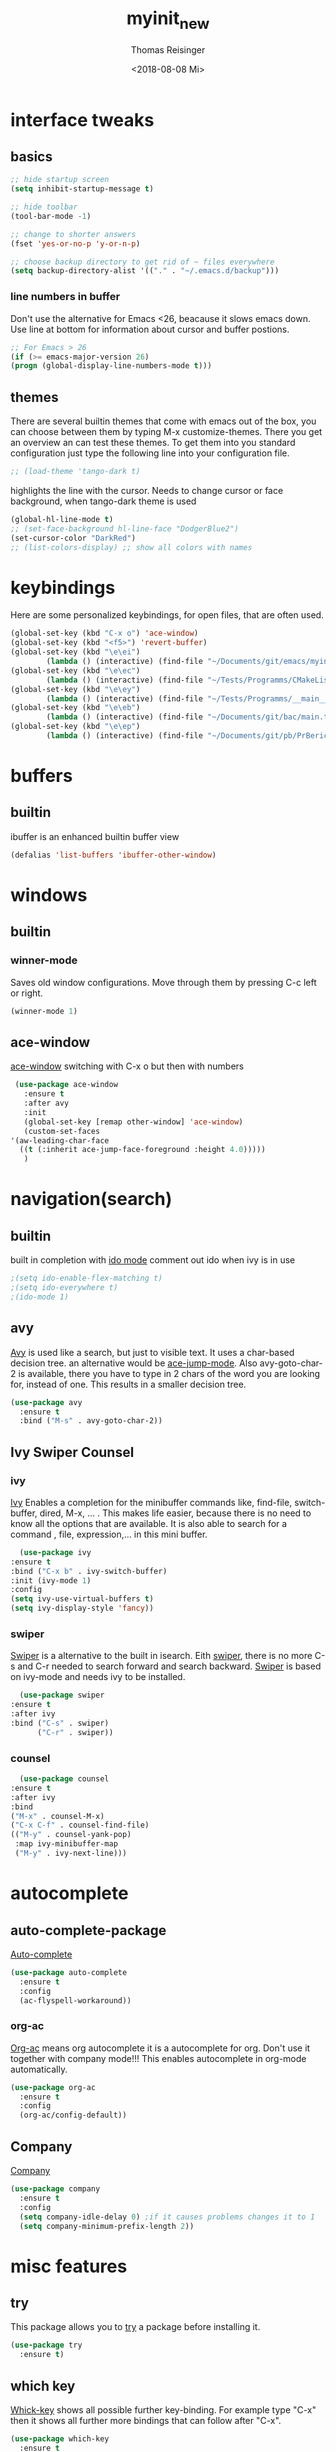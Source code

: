 #+STARTUP: overview
#+TITLE: myinit_new
#+AUTHOR: Thomas Reisinger
#+DATE: <2018-08-08 Mi>

* interface tweaks
** basics
   #+BEGIN_SRC emacs-lisp
     ;; hide startup screen
     (setq inhibit-startup-message t)

     ;; hide toolbar
     (tool-bar-mode -1)

     ;; change to shorter answers
     (fset 'yes-or-no-p 'y-or-n-p)

     ;; choose backup directory to get rid of ~ files everywhere
     (setq backup-directory-alist '(("." . "~/.emacs.d/backup")))
   #+END_SRC
*** line numbers in buffer
    Don't use the alternative for Emacs <26, beacause it slows emacs
    down. Use line at bottom for information about cursor and buffer
    postions.
    #+BEGIN_SRC emacs-lisp
      ;; For Emacs > 26
      (if (>= emacs-major-version 26)
	  (progn (global-display-line-numbers-mode t)))
    #+END_SRC
** themes
   There are several builtin themes that come with emacs out of the
   box, you can choose between them by typing M-x
   customize-themes. There you get an overview an can test these
   themes.  To get them into you standard configuration just type the
   following line into your configuration file.
   #+BEGIN_SRC emacs-lisp
     ;; (load-theme 'tango-dark t)
   #+END_SRC

   highlights the line with the cursor. Needs to change cursor or face
   background, when tango-dark theme is used
   #+BEGIN_SRC emacs-lisp
    (global-hl-line-mode t)
    ;; (set-face-background hl-line-face "DodgerBlue2")
    (set-cursor-color "DarkRed")
    ;; (list-colors-display) ;; show all colors with names
   #+END_SRC
* keybindings
  Here are some personalized keybindings, for open files, that are
  often used.
  #+BEGIN_SRC emacs-lisp
    (global-set-key (kbd "C-x o") 'ace-window)
    (global-set-key (kbd "<f5>") 'revert-buffer)
    (global-set-key (kbd "\e\ei")
		    (lambda () (interactive) (find-file "~/Documents/git/emacs/myinit_new.org")))
    (global-set-key (kbd "\e\ec")
			(lambda () (interactive) (find-file "~/Tests/Programms/CMakeLists.txt")))
    (global-set-key (kbd "\e\ey")
			(lambda () (interactive) (find-file "~/Tests/Programms/__main__.py")))
    (global-set-key (kbd "\e\eb")
		    (lambda () (interactive) (find-file "~/Documents/git/bac/main.tex")))
    (global-set-key (kbd "\e\ep")
		    (lambda () (interactive) (find-file "~/Documents/git/pb/PrBericht__HSD_v1.tex")))
  #+END_SRC
* buffers
** builtin
   ibuffer is an enhanced builtin buffer view
   #+BEGIN_SRC emacs-lisp
     (defalias 'list-buffers 'ibuffer-other-window)
   #+END_SRC
* windows
** builtin
*** winner-mode
    Saves old window configurations. Move through them by pressing
    C-c left or right.
    #+BEGIN_SRC emacs-lisp
      (winner-mode 1)
    #+END_SRC
** ace-window
   [[https://github.com/abo-abo/ace-window][ace-window]] switching with C-x o but then with numbers
   #+BEGIN_SRC emacs-lisp
     (use-package ace-window
       :ensure t
       :after avy
       :init
       (global-set-key [remap other-window] 'ace-window)
       (custom-set-faces
	'(aw-leading-char-face
	  ((t (:inherit ace-jump-face-foreground :height 4.0)))))
       )
   #+END_SRC
* navigation(search)
** builtin
   built in completion with [[https://www.masteringemacs.org/article/introduction-to-ido-mode][ido mode]] comment out ido when ivy is in
   use
   #+BEGIN_SRC emacs-lisp
     ;(setq ido-enable-flex-matching t)
     ;(setq ido-everywhere t)
     ;(ido-mode 1)
   #+END_SRC
** avy
   [[https://github.com/abo-abo/avy][Avy]] is used like a search, but just to visible text. It uses a
   char-based decision tree.  an alternative would be [[https://github.com/winterTTr/ace-jump-mode][ace-jump-mode]].
   Also avy-goto-char-2 is available, there you have to type in 2
   chars of the word you are looking for, instead of one. This results
   in a smaller decision tree.
   #+BEGIN_SRC emacs-lisp
     (use-package avy
       :ensure t
       :bind ("M-s" . avy-goto-char-2))
   #+END_SRC
** Ivy Swiper Counsel
*** ivy
    [[https://github.com/abo-abo/swiper][Ivy]]
    Enables a completion for the minibuffer commands like, find-file,
    switch-buffer, dired, M-x, ... . This makes life easier, because
    there is no need to know all the options that are available. It is
    also able to search for a command , file, expression,... in this
    mini buffer.
    #+BEGIN_SRC emacs-lisp
      (use-package ivy
	:ensure t
	:bind ("C-x b" . ivy-switch-buffer)
	:init (ivy-mode 1)
	:config
	(setq ivy-use-virtual-buffers t)
	(setq ivy-display-style 'fancy))
    #+END_SRC
*** swiper
    [[https://github.com/abo-abo/swiper][Swiper]] is a alternative to the built in isearch. Eith [[https://github.com/abo-abo/swiper][swiper]],
    there is no more C-s and C-r needed to search forward and search
    backward. [[https://github.com/abo-abo/swiper][Swiper]] is based on ivy-mode and needs ivy to be
    installed.
    #+BEGIN_SRC emacs-lisp
      (use-package swiper
	:ensure t
	:after ivy
	:bind ("C-s" . swiper)
	      ("C-r" . swiper))
    #+END_SRC
*** counsel
    #+BEGIN_SRC emacs-lisp
      (use-package counsel
	:ensure t
	:after ivy
	:bind
	("M-x" . counsel-M-x)
	("C-x C-f" . counsel-find-file)
	(("M-y" . counsel-yank-pop)
	 :map ivy-minibuffer-map
	 ("M-y" . ivy-next-line)))
    #+END_SRC
* autocomplete
** auto-complete-package
   [[https://github.com/auto-complete/auto-complete][Auto-complete]]
   #+BEGIN_SRC emacs-lisp
     (use-package auto-complete
       :ensure t
       :config
       (ac-flyspell-workaround))
   #+END_SRC
*** org-ac
    [[https://github.com/aki2o/org-ac][Org-ac]] means org autocomplete it is a autocomplete for org. Don't
    use it together with company mode!!! This enables autocomplete in
    org-mode automatically.
    #+BEGIN_SRC emacs-lisp
     (use-package org-ac
       :ensure t
       :config
       (org-ac/config-default))
    #+END_SRC
** Company
   [[https://github.com/company-mode/company-mode][Company]]
   #+BEGIN_SRC emacs-lisp
     (use-package company
       :ensure t
       :config
       (setq company-idle-delay 0) ;if it causes problems changes it to 1
       (setq company-minimum-prefix-length 2))
   #+END_SRC
* misc features
** try
   This package allows you to [[https://github.com/larstvei/Try][try]] a package before installing it.
   #+BEGIN_SRC emacs-lisp
     (use-package try
       :ensure t)
   #+END_SRC
** which key
   [[https://github.com/justbur/emacs-which-key][Whick-key]] shows all possible further key-binding. For example type
   "C-x" then it shows all further more bindings that can follow after
   "C-x".
   #+BEGIN_SRC emacs-lisp
     (use-package which-key
       :ensure t
       :custom (which-key-idle-delay 1.0 "time delay for which-key to pop up")
       :config
       (which-key-mode))
   #+END_SRC
** hungry-delete
   [[https://github.com/nflath/hungry-delete][Hungry-delete]] deletes all whitespaces with one delete.
   #+BEGIN_SRC emacs-lisp
     (use-package hungry-delete
       :ensure t
       :config
       (global-hungry-delete-mode))
   #+END_SRC
** Expand Region
   [[https://github.com/magnars/expand-region.el][Expand-region]] expands the marked region in semantic
   increments. Control it with +, - and 0.
   #+BEGIN_SRC emacs-lisp
     (use-package expand-region
       :ensure t
       :config
       (global-set-key (kbd "C-+") 'er/expand-region))
   #+END_SRC
** multiple cursors
   [[https://github.com/magnars/multiple-cursors.el][multiple-cursors]]
   #+BEGIN_SRC emacs-lisp
     (use-package multiple-cursors
       :ensure t
       :config
       (global-set-key (kbd "C->") 'mc/mark-next-like-this)
       (global-set-key (kbd "C-<") 'mc/mark-previous-like-this)
       (global-set-key (kbd "C-M-<") 'mc/mark-all-like-this)
       (define-key mc/keymap (kbd "<return>") nil))
   #+END_SRC
** Flyspell
   function for [[https://www.emacswiki.org/emacs/FlySpell][flyspell]] to change language (german and english)
   #+BEGIN_SRC emacs-lisp
     (defun fd-switch-dictionary()
       (interactive)
       (let* ((dic ispell-current-dictionary)
	      (change (if (string= dic "deutsch8") "english" "deutsch8")))
	 (ispell-change-dictionary change)
	 (flyspell-buffer)
	 (message "Dictionary switched from %s to %s" dic change)
	 ))

     (global-set-key (kbd "<f9>")   'fd-switch-dictionary)
   #+END_SRC
** undo tree
   [[https://www.emacswiki.org/emacs/UndoTree][Undo-tree]] visualizes the undo mechanic and enables the choice to
   switch into old undo branches if needed. Access able through C-x u.
   With arrows run through the tree, d vor diff, t vor timestamp and h
   for general help.
   #+BEGIN_SRC emacs-lisp
   (use-package undo-tree
     :ensure t
     :init
     (global-undo-tree-mode))
   #+END_SRC
** smartparens
   [[https://github.com/Fuco1/smartparens][Smartparens]] is a package, that adds always the closing parenthesis
   as well. If something is marked it can use parenthesis around the
   marked area. It also can make the closing pair for some languages
   like html as well.
   #+BEGIN_SRC emacs-lisp
     (use-package smartparens
       :ensure t)
   #+END_SRC
** hydra package
   [[https://github.com/abo-abo/hydra][hydra]]
   #+BEGIN_SRC emacs-lisp
     (use-package hydra
       :ensure t)
   #+END_SRC
** projectile
   [[https://github.com/bbatsov/projectile][projectile]]
   #+BEGIN_SRC emacs-lisp
     ;; projectile
     (use-package projectile
       :ensure t
       :config
       (projectile-global-mode)
       (setq projectile-completion-system 'ivy))

     ;; (use-package counsel-projectile
     ;;	  :ensure t
     ;;	  :config
     ;;	  (counsel-projectile-on))
   #+END_SRC
* GIT
** magit
   [[https://magit.vc/][Magit]]
   #+BEGIN_SRC emacs-lisp
     (unless nil
       (progn
	 (use-package magit
	   :ensure t
	   :bind ("C-x g" . 'magit-status)
	   :init
	   (defface magit-section-highlight
	     '((((class color) (background light)) :background "gold5")
	       (((class color) (background  dark)) :background "gold4"))
	     "Face for highlighting the current section."
	     :group 'magit-faces))
	 ))
   #+END_SRC
* Programming
  Here are some packages and configurations that aren't language
  specific.
** basic functions
   Own defined functions
   #+BEGIN_SRC emacs-lisp
     ;; func to check filedirectory
     (defun this-file-in-dir (x)
       (setq curDir (file-name-directory buffer-file-name))
       (setq count (- (length(split-string curDir "/")) 2))
       (setq dir (substring (nth count (split-string curDir "/"))))
       (equal dir x))

     ;; func to check directory, just use if set!!!
     (defun default-in-dir (x)
       (setq curDir default-directory)
       (setq count (- (length(split-string curDir "/")) 2))
       (setq dir (substring (nth count (split-string curDir "/"))))
       (equal dir x))
   #+END_SRC

   Code for adding yasnippet support for all company backends is from
   [[https://emacs.stackexchange.com/questions/10431/get-company-to-show-suggestions-for-yasnippet-names][Source]].
** packages
   [[https://github.com/Wilfred/ag.el][ag]]
   [[https://github.com/jacktasia/dumb-jump][dumb-jump]]
   [[https://github.com/joaotavora/yasnippet][yasnippet]]
   [[https://github.com/AndreaCrotti/yasnippet-snippets][yasnippet-snippets]]
   Source of company back-end function: [[https://emacs.stackexchange.com/questions/10431/get-company-to-show-suggestions-for-yasnippet-names][this func here]] [[https://github.com/company-mode/company-mode/blob/master/company-yasnippet.el][for this]]
   [[http://www.flycheck.org/en/latest/][flycheck]]
   #+BEGIN_SRC emacs-lisp
     (use-package ag
       :ensure t
       :bind (("M-g s" . ag)
	      ("M-g p" . ag-project)
	      ("M-g P" . ag-project-at-point)))

     (use-package dumb-jump
       :ensure t
       :bind (("M-g j" . dumb-jump-go)
	      ("M-g J" . dumb-jump-go-other-window)
	      ("M-g b" . dumb-jump-back)))

     (use-package yasnippet
       :ensure t
       :config
       (use-package yasnippet-snippets
	 :ensure t)
       (yas-reload-all))

     ;; Add yasnippet support for all company backends
     (defvar company-mode/enable-yas t
       "Enable yasnippet for all backends.")

     (defun company-mode/backend-with-yas (backend)
       (if (or (not company-mode/enable-yas) (and (listp backend) (member 'company-yasnippet backend)))
	   backend
	 (append (if (consp backend) backend (list backend))
		 '(:with company-yasnippet))))

     (setq company-backends (mapcar #'company-mode/backend-with-yas company-backends))
     
     (use-package flycheck
       :ensure t
       :init
       (global-flycheck-mode t))
   #+END_SRC
** beautifier
   own beautifier
   #+BEGIN_SRC emacs-lisp
     ;; beautifier
     ;; if needed without tabs just change tabify
     ;; to untabify for dumb editors
     (defun beautify-me (&optional noTabs)
       "beautify whole buffer"
       (interactive)
       (delete-trailing-whitespace)
       (indent-region (point-min) (point-max) nil)
       (if noTabs
	   (untabify (point-min) (point-max))
	 (tabify (point-min) (point-max))))

     ;; beautifier for emacs-lisp need to be called with t interactive
     (defun beautify-el ()
       (interactive)
       (beautify-me "t"))
   #+END_SRC
* org-mode
** org-elpa
   Gets installed with org-plus-contrib in init.el file. This is,
   because org must be installed before org is used in any way.	 The
   Following code must be in the init.el file, directly after
   installing use-package!!!

   (use-package org
   :ensure org-plus-contrib
   :pin org)
** hide stars
   Hide leading stars for a better view
   #+BEGIN_SRC emacs-lisp
     (setq org-hide-leading-stars t)
   #+END_SRC
** hydra hooks
   #+BEGIN_SRC emacs-lisp
     (defhydra hydra-org (:color blue :hint nil)
       "
     _b_: beautify src block   _p_: nil    _t_: nil
     _u_: nil                  _e_: nil    _Q_: nil
     ^ ^                       _s_: nil    _C_: nil
     "
       ("b" (progn (org-edit-special)(beautify-me "t")(org-edit-src-exit)))
       ("u" (nil))
       ("p" (nil))
       ("e" (nil))
       ("s" (nil))
       ("t" (nil))
       ("Q" (nil))
       ("C" (nil)))

     ;; bind hydra to vhdl mode
     (add-hook 'org-mode-hook
	       (lambda () (local-set-key (kbd "<f8>") 'hydra-org/body)))
     (add-hook 'org-mode-hook 'flyspell-mode)
     (add-hook 'org-mode-hook 'smartparens-mode)
   #+END_SRC
* elisp
  #+BEGIN_SRC emacs-lisp
    ;; hooks
    (add-hook 'emacs-lisp-mode-hook 'smartparens-mode)
    (add-hook 'emacs-lisp-mode-hook 'company-mode)
    (add-hook 'emacs-lisp-mode-hook 'yas-minor-mode)
    (add-hook 'emacs-lisp-mode-hook
	      (lambda () (local-set-key (kbd "C-c C-b") 'beautify-el)))
  #+END_SRC
* C++
  change indentation (note: done in styl)):
  (setq c-basic-offset 2)
** mkdir build debug
   #+BEGIN_SRC emacs-lisp
     ;; hydra for the project management
     (defhydra hydra-C-Cpp (:color blue :hint nil)
       "
     _b_: Beautify tabify     _t_: build Tags     _S_: Start debugging
     _u_: beautify Untabify   _d_: build Debug    _C_: Clean project
     ^ ^                      _r_: build Release
	  "
       ("b" (beautify-me))
       ("u" (beautify-me "t"))
       ("t" (build-ctags-C-Cpp))
       ("d" (build-C-Cpp "d"))
       ("r" (build-C-Cpp))
       ("S" (debug-C-Cpp) :color green)
       ("C" (clear-all-C-Cpp) :color red))

     ;; bind hydra to c and cpp mode maps
     (add-hook 'c-mode-hook
	       (lambda () (local-set-key (kbd "<f8>") 'hydra-C-Cpp/body)))
     (add-hook 'c++-mode-hook
	       (lambda () (local-set-key (kbd "<f8>") 'hydra-C-Cpp/body)))

     ;; tagging system with ctags
     (defun build-ctags-C-Cpp ()
       (interactive)
       (message "building project tags")
       (cd (concat (file-name-directory buffer-file-name) "../"))
       (shell-command (concat "ctags -e -R --extra=+fq --exclude=debug --exclude=release --exclude=bin --exclude=tests --exclude=doc --exclude=.git --exclude=public -f TAGS ."))
       (visit-tags-table "TAGS")
       (cd "./src")
       (message "tags built successfully"))

     ;; clear build directories
     ;; clear TAGS table as well, dont do this in big projects
     ;; it will take a while to rebuild the TAGS table
     (defun clear-all-C-Cpp ()
       (if (file-directory-p "../debug")
	   (shell-command "rm -r ../debug"))
       (if (file-directory-p "../release")
	   (shell-command "rm -r ../release"))
       (if (file-directory-p "../bin")
	   (shell-command "rm -r ../bin"))
       (if (file-exists-p "../TAGS")
	   (shell-command "rm ../TAGS"))
       )

     ;; creates a directory history for c and cpp projects
     (defun mkdir-C-Cpp ()
       (interactive)
       (message "making default C-Cpp project directory")
       (setq myFileName (nth 0 (split-string (nth (-(length(split-string (buffer-file-name) "/")) 1)(split-string (buffer-file-name) "/")) "\\.")))
       (setq myFileEnding (substring (nth 1 (split-string (nth (-(length(split-string (buffer-file-name) "/")) 1)(split-string (buffer-file-name) "/")) "\\.")) 0))
       (if (equal myFileEnding "txt")
	   (progn
	     (message "Insert Directoryname: ")
	     (setq myDirName (read-from-minibuffer "Projecdirectoryname: "))
	     (shell-command (concat "mkdir -p " myDirName "/{src,inc,doc,tests}"))
	     (shell-command (concat "mv " myFileName "." myFileEnding " ./" myDirName "/" myFileName "." myFileEnding))
	     (kill-buffer (concat myFileName "." myFileEnding))
	     (message myDirName)
	     (cd (concat "~/Tests/Programms/"myDirName"/src"))
	     (find-file "main.cpp")
	     )))

     ;; yasnippet contains a snippet for CMakeLists.txt file builds a
     ;; release and dbg version, cut it out if not needed, or project is to
     ;; big to be always builded in two ways
     (defun build-C-Cpp (&optional type)
       (interactive)
       (message "executing cmake and make(need to be in the src directory!)")
       ;; check if directories exist
       (unless (file-directory-p "../bin")
	 (progn (mkdir "../bin")))
       (if (equal type "d")
	   (progn
	     (unless (file-directory-p "../debug")
	       (progn (mkdir "../debug")))
	     (cd (concat (file-name-directory buffer-file-name) "../debug"))
	     (shell-command "cmake -DCMAKE_BUILD_TYPE=Debug ..")
	     (compile "make -C .")
	     )
	 (progn
	   (unless (file-directory-p "../release")
	     (progn (mkdir "../release")))
	   (cd (concat (file-name-directory buffer-file-name) "../release"))
	   (shell-command "cmake -DCMAKE_BUILD_TYPE=Release ..")
	   (compile "make -C .")
	   ))
       (cd (concat (file-name-directory buffer-file-name) "../src")))

     ;; starts gdb and opens it in many windows mode
     (defun debug-C-Cpp ()
       (interactive)
       (message "debug C-Cpp Project")
       (gdb-enable-debug)
       (gdb-many-windows)
       (gdb "gdb -i=mi ../bin/dbg")
       )
   #+END_SRC
** style
   #+BEGIN_SRC emacs-lisp
     (defun set-my-style-c-cpp ()
       (c-set-style "stroustrup")
       (setq tab-width 2)
       (setq c-basic-offset 2))

     (add-hook 'c-mode-hook 'set-my-style-c-cpp)
     (add-hook 'c++-mode-hook 'set-my-style-c-cpp)
   #+END_SRC
** packages
   [[https://github.com/Sarcasm/irony-mode][irony]]
   [[https://github.com/Sarcasm/company-irony][company-irony]]
   [[https://github.com/hotpxl/company-irony-c-headers][company-irony-c-headers]]
   #+BEGIN_SRC emacs-lisp
    ;; with or without irony
    (setq use_irony nil)

    ;; add hooks
    (add-hook 'c-mode-hook 'company-mode)
    (add-hook 'c++-mode-hook 'company-mode)
    (add-hook 'cmake-mode-hook 'company-mode)

    (add-hook 'c-mode-hook 'yas-minor-mode)
    (add-hook 'c++-mode-hook 'yas-minor-mode)
    (add-hook 'cmake-mode-hook 'yas-minor-mode)

    (add-hook 'c-mode-hook 'smartparens-mode)
    (add-hook 'c++-mode-hook 'smartparens-mode)
    (add-hook 'cmake-mode-hook 'smartparens-mode)

    (if use_irony
	(progn
	  ;; you need to run once: M-x irony-install-server
	  (use-package irony
	    :ensure t
	    :config
	    (add-hook 'c++-mode-hook 'irony-mode)
	    (add-hook 'c-mode-hook 'irony-mode)
	    (add-hook 'irony-mode-hook 'irony-cdb-autosetup-compile-options))

	  (use-package company-irony
	    :ensure t
	    :config
	    (add-to-list 'company-backends 'company-irony))

	  (use-package company-irony-c-headers
	    :ensure t)

	  (eval-after-load 'company
	    '(add-to-list
	      'company-backends '(company-irony-c-headers company-irony)))
	  ))
   #+END_SRC
* python
  [[https://github.com/jorgenschaefer/elpy][Elpy-github]]
  [[https://elpy.readthedocs.io/en/latest/index.html][Elpy-website]]
** hydra mkdir tags clear
   #+BEGIN_SRC emacs-lisp
     ;; hydra for the project management
     (defhydra hydra-py (:color blue :hint nil)
       "
     _b_: Beautify tabify     _p_: run Python         _E_: make Executable
     _u_: beautify Untabify   _e_: Evaluate buffer    _Q_: Quit python
     _t_: build Tags          _s_: Switch to Shell    _C_: Clean project
     "
       ("b" (beautify-me))
       ("u" (beautify-me "t"))
       ("t" (build-ctags-py))
       ("p" (run-python))
       ("e" (python-shell-send-buffer))
       ("s" (python-shell-switch-to-shell))
       ("E" (make-executable-py))
       ("Q" (progn (python-shell-switch-to-shell)(comint-send-eof)(delete-window)))
       ("C" (clear-all-py) :color red))

     ;; bind hydra to python mode
     (add-hook 'python-mode-hook
	       (lambda () (local-set-key (kbd "<f8>") 'hydra-py/body)))

     ;; creates a directory python projects
     (defun mkdir-py ()
       (interactive)
       (message "making default python project directory")
       (setq myFileName (nth 0 (split-string (nth (-(length(split-string (buffer-file-name) "/")) 1)(split-string (buffer-file-name) "/")) "\\.")))
       (setq myFileEnding (substring (nth 1 (split-string (nth (-(length(split-string (buffer-file-name) "/")) 1)(split-string (buffer-file-name) "/")) "\\.")) 0))
       (if (equal myFileEnding "py")
	   (progn
	     (message "Insert Directoryname: ")
	     (setq myDirName (read-from-minibuffer "Projecdirectoryname: "))
	     (shell-command (concat "mkdir -p " myDirName "/{lib,doc,tests}"))
	     (shell-command (concat "mv " myFileName "." myFileEnding " ./" myDirName "/" myFileName "." myFileEnding))
	     (kill-buffer (concat myFileName "." myFileEnding))
	     (message myDirName)
	     (cd (concat "~/Tests/Programms/"myDirName))
	     (find-file (concat myFileName"." myFileEnding)
			))))

     ;; tagging system with ctags
     (defun build-ctags-py ()
       (interactive)
       (message "building project tags")
       (if (this-file-in-dir "lib")
	   (progn
	     (cd (concat (file-name-directory buffer-file-name) "../"))
	     (message "in dir lib")))
       (if (file-directory-p "./lib")
	   (progn
	     (shell-command (concat "ctags -e -R --extra=+fq --exclude=build --exclude=dist --exclude=doc --exclude=test --exclude=.git --exclude=main.spec -f TAGS ."))
	     (visit-tags-table "TAGS")
	     (message "tags built successfully"))))

     ;; clear build directories
     ;; clear TAGS table as well, dont do this in big projects
     ;; it will take a while to rebuild the TAGS table
     (defun clear-all-py ()
       (message "clear all")
       (if (this-file-in-dir "lib")
	   (progn
	     (cd (concat (file-name-directory buffer-file-name) "../"))
	     (message "in dir lib")))
       (if (file-directory-p "./build")
	   (shell-command "rm -r ./build"))
       (if (file-directory-p "./dist")
	   (shell-command "rm -r ./dist"))
       (if (file-exists-p "./main.spec")
	   (shell-command "rm -r ./main.spec"))
       (if (file-exists-p "./TAGS")
	   (shell-command "rm ./TAGS")))

     (defun make-executable-py ()
       (if (this-file-in-dir "lib")
	   (cd (concat (file-name-directory buffer-file-name) "../")))
       (if (equal (length (file-expand-wildcards "*.py")) 1)
	   (shell-command (concat "pyinstaller *.py"))))
   #+END_SRC
** packages
   #+BEGIN_SRC emacs-lisp
    ;; with or without elpy
    (setq use_elpy nil)

    ;; add hooks
    (add-hook 'python-mode-hook 'company-mode)
    (add-hook 'python-mode-hook 'yas-minor-mode)
    (add-hook 'python-mode-hook 'smartparens-mode)

    (if use_elpy
      (progn
	(use-package elpy
	  :ensure t
	  :config
	  (elpy-enable))))
   #+END_SRC
* LaTeX
  packages for latex auf linux: sudo apt-get install
  texlive-latex-recommended texlive-latex-extra
  texlive-fonts-recommended texlive-base texlive-latex-base
** hydra mkdir build clear
   #+BEGIN_SRC emacs-lisp
     ;; hydra for the project management
     (defhydra hydra-tex (:color blue :hint nil)
       "
     _b_: Build PDF     _p_: nil    _t_: nil
     _u_: nil           _e_: nil    _Q_: nil
     ^ ^                _s_: nil    _C_: Clear directory
     "
       ("b" (build-latex))
       ("u" (nil))
       ("p" (nil))
       ("e" (nil))
       ("s" (nil))
       ("t" (nil))
       ("Q" (nil))
       ("C" (clear-all-tex)))

     ;; bind hydra to vhdl mode
     (add-hook 'latex-mode-hook
	       (lambda () (local-set-key (kbd "<f8>") 'hydra-tex/body)))

     (defun build-latex ()
       (interactive)
       (message "building pdf")
       (if (this-file-in-dir "chapters")
	   (cd (concat (file-name-directory buffer-file-name) "../")))
       ;; check if in a valid latex dir
       (if (equal (length (file-expand-wildcards "*.tex")) 1)
	   (progn
	     ;; check if directories exist otherwise create them
	     (unless (file-directory-p "./build")
	       (progn (mkdir "./build")))
	     (if (file-directory-p "./front")
		 (progn (unless (file-directory-p "./build/front")
			  (progn (mkdir "./build/front")))))
	     (if (file-directory-p "./back")
		 (progn (unless (file-directory-p "./build/back")
			  (progn (mkdir "./build/back")))))
	     (if (file-directory-p "./chapters")
		 (progn (unless (file-directory-p "./build/chapters")
			  (progn (mkdir "./build/chapters")))))
	     (unless (file-exists-p "./build/main.bcf")
	       (progn (shell-command (concat "pdflatex -synctex=1 -halt-on-error -output-directory=build *.tex"))))
	     (shell-command (concat "biber ./build/main"))
	     (shell-command (concat "pdflatex -synctex=1 -halt-on-error -output-directory=build *.tex"))
	     (message "build pdf executed")
	     (end-of-buffer-other-window 0))
	 (progn
	   (setq myFileEnding (substring (nth 1 (split-string (nth (-(length(split-string (buffer-file-name) "/")) 1)(split-string (buffer-file-name) "/")) "\\.")) 0))
	   (if (equal myFileEnding "tex")
	       (progn (unless (file-directory-p "./build")
			(progn (mkdir "./build")))
		      (shell-command (concat "pdflatex -synctex=1 -halt-on-error -output-directory=build " buffer-file-name)))
	     (message "no tex file found, try to execute command from your main tex file")))))

     ;; creates a directory for vhdl projects
     (defun mkdir-tex ()
       (interactive)
       (message "making default latex project directory")
       (setq myFileName (nth 0 (split-string (nth (-(length(split-string (buffer-file-name) "/")) 1)(split-string (buffer-file-name) "/")) "\\.")))
       (setq myFileEnding (substring (nth 1 (split-string (nth (-(length(split-string (buffer-file-name) "/")) 1)(split-string (buffer-file-name) "/")) "\\.")) 0))
       (if (equal myFileEnding "tex")
	   (progn
	     (setq myDirName (read-from-minibuffer "Projec directory name: "))
	     (shell-command (concat "mkdir -p " myDirName "/images"))
	     (shell-command (concat "mv " myFileName "." myFileEnding " ./" myDirName "/" myFileName "." myFileEnding))
	     (kill-buffer (concat myFileName "." myFileEnding))
	     (cd (concat "~/Tests/Programms/"myDirName"/"))
	     (find-file (concat myFileName"." myFileEnding)))))

     ;; clear tex directory
     (defun clear-all-tex ()
       (message "clear all")
       (if (not (file-directory-p "./images"))
	   (progn
	     (cd (concat (file-name-directory buffer-file-name) "../"))
	     (message "one out")))
       (if (file-directory-p "./images")
	   (progn
	     (if (file-directory-p "./build")
		 (shell-command "rm -r ./build")
	       (message "nothing to clear")))
	 (message "in wrong directory")))
   #+END_SRC
** packages
   #+BEGIN_SRC emacs-lisp
     (add-hook 'latex-mode-hook 'flyspell-mode)
     (add-hook 'latex-mode-hook 'company-mode)
     (add-hook 'latex-mode-hook 'yas-minor-mode)
     (add-hook 'latex-mode-hook 'smartparens-mode)
   #+END_SRC
* vhdl
** hydra
   #+BEGIN_SRC emacs-lisp
     ;; hydra for the project management
     (defhydra hydra-vhdl (:color blue :hint nil)
       "
     _b_: Beautify        _s_: set Tcl file        _t_: build tags table
     _c_: Compile(ghdl)   _S_: Simulate modelsim   _C_: Clear directory
     "
       ("b" (vhdl-beautify-buffer))
       ("c" (compile-vhdl-ghdl))
       ("s" (find-set-tcl-file))
       ("S" (sim-vhdl))
       ("t" (build-ctags-vhdl))
       ("C" (clear-all-vhdl)))

     ;; bind hydra to vhdl mode
     (add-hook 'vhdl-mode-hook
	       (lambda () (local-set-key (kbd "<f8>") 'hydra-vhdl/body)))

     (setq my-modelsim-path "~/intelFPGA_pro/18.0/modelsim_ase/linuxaloem/")
     (setq my-sim-tcl-file "")

     (defun find-set-tcl-file ()
       (if (this-file-in-dir "src")
	   (progn
	     (message "in src")
	     (cd (concat (file-name-directory buffer-file-name) "../sim"))))
       (setq tcl-file (read-from-minibuffer "(optional) tcl-file: "))
       (if (equal (nth 1 (split-string tcl-file "\\.")) "tcl")
	   (progn
	     (message "valid input")
	     (setq my-sim-tcl-file tcl-file)))
       (if (equal (length (file-expand-wildcards "*.tcl")) 1)
	   (progn
	     (message "found exactly one tcl file")
	     (setq my-sim-tcl-file (nth 0 (file-expand-wildcards "*.tcl")))))
       (if (equal my-sim-tcl-file "")
	   (message "no tcl file found")
	 (message (concat "sim tcl file set to: " my-sim-tcl-file))))

     (defun sim-vhdl ()
       (if (this-file-in-dir "src")
	   (progn (message "in src")
		  (cd (concat (file-name-directory buffer-file-name) "../sim")))
	 (cd (file-name-directory buffer-file-name)))
       (message (concat "now in " (file-name-directory buffer-file-name)))
       (if (default-in-dir "sim")
	   (shell-command (concat my-modelsim-path "./vsim -do \"do " my-sim-tcl-file "\" &"))
	 (message "wrong folder, need to be in src or sim folder")))

     ;; creates a directory for vhdl projects
     (defun mkdir-vhdl ()
       (interactive)
       (message "making default vhdl project directory")
       (setq myFileName (nth 0 (split-string (nth (-(length(split-string (buffer-file-name) "/")) 1)(split-string (buffer-file-name) "/")) "\\.")))
       (setq myFileEnding (substring (nth 1 (split-string (nth (-(length(split-string (buffer-file-name) "/")) 1)(split-string (buffer-file-name) "/")) "\\.")) 0))
       (if (equal myFileEnding "vhd")
	   (progn
	     (setq myDirName (read-from-minibuffer "Projec directory name: "))
	     (shell-command (concat "mkdir -p " myDirName "/{sim/work,syn,doc,src/work}"))
	     (shell-command (concat "mv " myFileName "." myFileEnding " ./" myDirName "/src/" myFileName "." myFileEnding))
	     (kill-buffer (concat myFileName "." myFileEnding))
	     (cd (concat "~/Tests/Programms/"myDirName"/src/"))
	     (find-file (concat myFileName"." myFileEnding)))))

     ;; clear build directories
     ;; clear TAGS table as well, dont do this in big projects
     ;; it will take a while to rebuild the TAGS table
     (defun clear-all-vhdl ()
       (message "clear all")
       (if (this-file-in-dir "src")
	   (progn
	     (cd (concat (file-name-directory buffer-file-name) "../"))))
       (if (file-directory-p "./src/work")
	   (progn
	     (shell-command "rm -r ./src/work")
	     (shell-command "mkdir -p ./src/work")))
       (if (file-directory-p "./sim/work")
	   (progn
	     (shell-command "rm -r ./sim/work")
	     (shell-command "mkdir -p ./sim/work")))
       (if (file-exists-p "./src/TAGS")
	   (shell-command "rm ./src/TAGS")))

     ;; tagging system with ctags
     (defun build-ctags-vhdl ()
       (interactive)
       (message "building project tags")
       (if (this-file-in-dir "src")
	   (progn
	     (cd (file-name-directory buffer-file-name))
	     (shell-command (concat "ctags -e -R --extra=+fq --exclude=work -f TAGS ."))
	     (visit-tags-table "TAGS")
	     (message "tags built successfully"))))

     (defun compile-vhdl-ghdl ()
       (cd (file-name-directory buffer-file-name))
       (vhdl-set-compiler "GHDL")
       (vhdl-compile))
   #+END_SRC
** packages
   #+BEGIN_SRC emacs-lisp
     ;; add hooks
     (add-hook 'vhdl-mode-hook 'company-mode)
     (add-hook 'vhdl-mode-hook 'yas-minor-mode)
     (add-hook 'tcl-mode-hook 'company-mode)
     (add-hook 'tcl-mode-hook 'yas-minor-mode)
   #+END_SRC
* web-mode
  If web development packages are needed use t for true otherwise nil.

  [[http://web-mode.org/][Web-mode]] is a enhanced mode for web development, because html-mode
  is not working with included css or java stuff. [[http://web-mode.org/][Web-mode]] is fixing
  these issues.
  #+BEGIN_SRC emacs-lisp
    (unless t
	(progn
	  (use-package web-mode
	    :ensure t
	    :config
	    (add-to-list 'auto-mode-alist '("\\.html?\\'" . web-mode))
	    (setq web-mode-engines-alist
		  '(("django"	 . "\\.html\\'")))
	    (setq web-mode-ac-sources-alist
		  '(("css" . (ac-source-css-property))
		    ("html" . (ac-source-words-in-buffer ac-source-abbrev))))

	    (setq web-mode-enable-auto-closing t)
	    (setq web-mode-enable-auto-quoting t))))
  #+END_SRC
* GUI
** set GUI elements here
   #+BEGIN_SRC emacs-lisp
     ;; themes
     (setq use-zenburn t)
     (setq use-hemisu-dark nil)
     ;; GUI elements
     (setq use-tabbar-ruler t)
     (setq use-org-bullets t)
     (setq use-treemacs t)
   #+END_SRC
** extern themes
   themes made by the community
   [[https://pawelbx.github.io/emacs-theme-gallery/][theme galery 1]]
   [[https://emacsthemes.com/][theme galery 2]]
*** zenburn
    [[https://github.com/bbatsov/zenburn-emacs][zenburn-theme]]
    #+BEGIN_SRC emacs-lisp
      (if use-zenburn
	  (use-package zenburn-theme
	    :ensure t
	    :config (load-theme 'zenburn t)))
    #+END_SRC
*** hemisu
    [[https://github.com/andrzejsliwa/hemisu-theme][hemisu-theme]]
    #+BEGIN_SRC emacs-lisp
      (if use-hemisu-dark
	  (use-package hemisu-theme
	    :ensure t
	    :config (load-theme 'hemisu-dark t)))
    #+END_SRC
** tabbar ruler
   #+BEGIN_SRC emacs-lisp
     (if use-tabbar-ruler
	 (progn
	   (use-package tabbar
	     :ensure t
	     :config (tabbar-mode 1)
	     )

	   (use-package powerline
	     :ensure t
	     :config
	     (powerline-default-theme))

	   (use-package mode-icons
	     :ensure t
	     :config
	     (mode-icons-mode))

	   (use-package tabbar-ruler
	     :ensure t
	     :init
	     (setq tabbar-ruler-global-tabbar t)    ; get tabbar
	     (setq tabbar-ruler-global-ruler t)     ; get global ruler
	     (setq tabbar-ruler-popup-menu t)              ; get popup menu.
	     (setq tabbar-ruler-popup-toolbar nil)   ; get popup toolbar
	     (setq tabbar-ruler-popup-scrollbar t))  ; show scroll-bar on mouse-move
	   ))
   #+END_SRC
   [[https://github.com/dholm/tabbar][tabbar]]
   [[https://github.com/milkypostman/powerline][powerline]]
   [[https://github.com/ryuslash/mode-icons][mode-icons]]
   [[https://github.com/mattfidler/tabbar-ruler.el][tabbar-ruler]]
** orgbullets
   [[https://github.com/sabof/org-bullets/blob/master/org-bullets.el][orgbullets]]
   #+BEGIN_SRC emacs-lisp
     (if use-org-bullets
	 (progn
	   (use-package org-bullets
	     :ensure t
	     :custom
	     (org-bullets-bullet-list '("-")); symbol instead of stars
	     ;;(org-ellipsis "_")		; symbol when chapter is collapsed
	     :hook
	     (org-mode . org-bullets-mode))))
   #+END_SRC
*** bullets(some bullets to use)
    default: "◉ ○ ✸ ✿"
    large: ♥ ● ◇ ✚ ✜ ☯ ◆ ♠ ♣ ♦ ☢ ❀ ◆ ◖ ▶
    small: ► • ★ ▸
    for ellipsis: ▼ ⤵ ↴ ⬎ ⤷ … ⋱
** treemacs
   [[https://github.com/Alexander-Miller/treemacs][treemacs]]
   #+BEGIN_SRC emacs-lisp
     (if use-treemacs
	 (progn (use-package treemacs
		  :ensure t
		  :defer t
		  :init
		  (with-eval-after-load 'winum
		    (define-key winum-keymap (kbd "M-0") #'treemacs-select-window))
		  :config
		  (progn
		    (setq treemacs-collapse-dirs             (if (executable-find "python") 3 0)
			  treemacs-deferred-git-apply-delay  0.5
			  treemacs-display-in-side-window    nil
			  treemacs-file-event-delay          5000
			  treemacs-file-follow-delay         0.2
			  treemacs-follow-after-init         t
			  treemacs-follow-recenter-distance  0.1
			  treemacs-goto-tag-strategy         'refetch-index
			  treemacs-indentation               2
			  treemacs-indentation-string                " "
			  treemacs-is-never-other-window     nil
			  treemacs-no-png-images             nil
			  treemacs-project-follow-cleanup    nil
			  treemacs-persist-file              (expand-file-name ".cache/treemacs-persist" user-emacs-directory)
			  treemacs-recenter-after-file-follow nil
			  treemacs-recenter-after-tag-follow nil
			  treemacs-show-hidden-files         t
			  treemacs-silent-filewatch          nil
			  treemacs-silent-refresh            nil
			  treemacs-sorting                   'alphabetic-desc
			  treemacs-space-between-root-nodes  t
			  treemacs-tag-follow-cleanup                t
			  treemacs-tag-follow-delay          1.5
			  treemacs-width                     35)

		    ;; The default width and height of the icons is 22 pixels. If you are
		    ;; using a Hi-DPI display, uncomment this to double the icon size.
		    ;;(treemacs-resize-icons 44)

		    (define-key treemacs-mode-map [mouse-1] #'treemacs-single-click-expand-action)

		    (treemacs-follow-mode t)
		    (treemacs-filewatch-mode t)
		    (treemacs-fringe-indicator-mode t)
		    (pcase (cons (not (null (executable-find "git")))
				 (not (null (executable-find "python3"))))
		      (`(t . t)
		       (treemacs-git-mode 'extended))
		      (`(t . _)
		       (treemacs-git-mode 'simple))))
		  :bind
		  (:map global-map
			("M-0"       . treemacs-select-window)
			("C-x t 1"   . treemacs-delete-other-windows)
			("C-x t t"   . treemacs)
			("C-x t B"   . treemacs-bookmark)
			("C-x t C-t" . treemacs-find-file)
			("C-x t M-t" . treemacs-find-tag)))

		(use-package treemacs-projectile
		  :after treemacs projectile
		  :ensure t)))
   #+END_SRC
* which operation system type
  [[http://ergoemacs.org/emacs/elisp_determine_OS_version.html][Quelle]]
  #+BEGIN_SRC emacs-lisp
    ;; check OS type
    (cond
     ((string-equal system-type "windows-nt") ; Microsoft Windows
      (progn
	(message "Microsoft Windows")))
     ((string-equal system-type "darwin") ; Mac OS X
      (progn
	(message "Mac OS X")))
     ((string-equal system-type "gnu/linux") ; linux
      (progn
	(message "Linux"))))
  #+END_SRC
